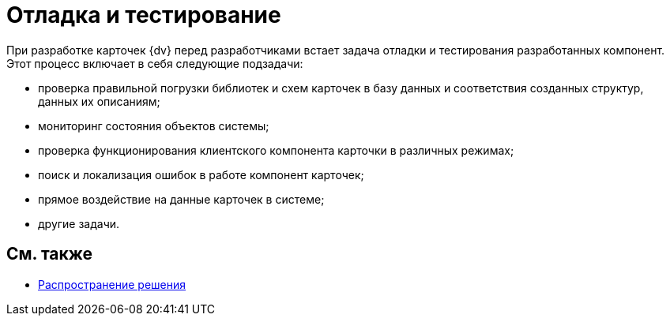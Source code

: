 = Отладка и тестирование

При разработке карточек {dv} перед разработчиками встает задача отладки и тестирования разработанных компонент. Этот процесс включает в себя следующие подзадачи:

* проверка правильной погрузки библиотек и схем карточек в базу данных и соответствия созданных структур, данных их описаниям;
* мониторинг состояния объектов системы;
* проверка функционирования клиентского компонента карточки в различных режимах;
* поиск и локализация ошибок в работе компонент карточек;
* прямое воздействие на данные карточек в системе;
* другие задачи.

== См. также

* xref:development-manual/dm_distribution.adoc[Распространение решения]
